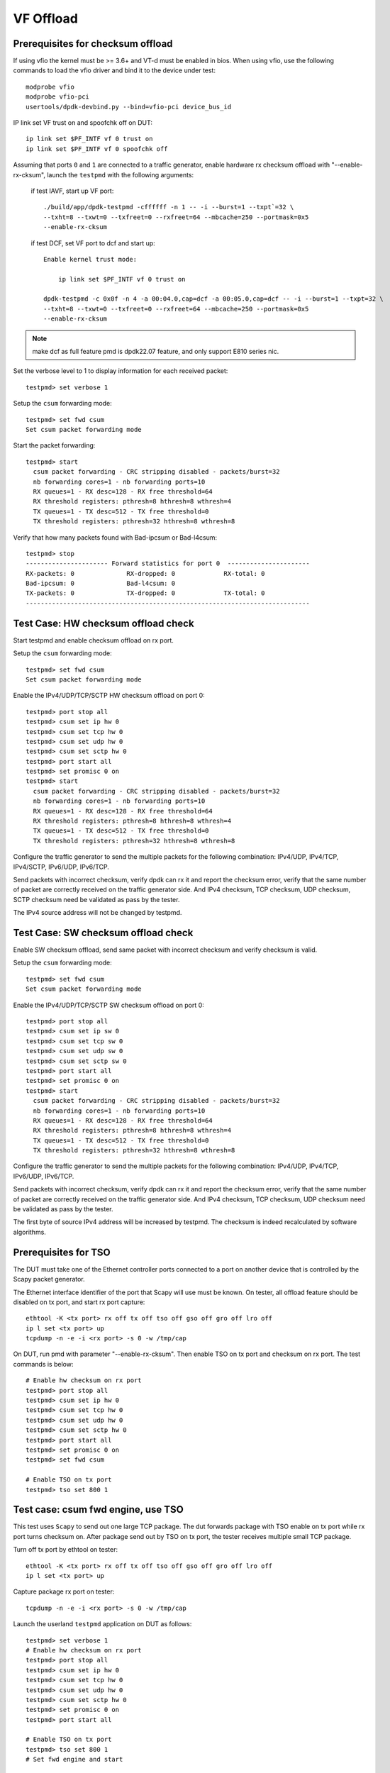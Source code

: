 .. SPDX-License-Identifier: BSD-3-Clause
   Copyright(c) 2015-2017 Intel Corporation

==========
VF Offload
==========


Prerequisites for checksum offload
==================================

If using vfio the kernel must be >= 3.6+ and VT-d must be enabled in bios. When
using vfio, use the following commands to load the vfio driver and bind it
to the device under test::

   modprobe vfio
   modprobe vfio-pci
   usertools/dpdk-devbind.py --bind=vfio-pci device_bus_id

IP link set VF trust on and spoofchk off on DUT::

   ip link set $PF_INTF vf 0 trust on
   ip link set $PF_INTF vf 0 spoofchk off

Assuming that ports ``0`` and ``1`` are connected to a traffic generator,
enable hardware rx checksum offload with "--enable-rx-cksum",
launch the ``testpmd`` with the following arguments:

 if test IAVF, start up VF port::

  ./build/app/dpdk-testpmd -cffffff -n 1 -- -i --burst=1 --txpt`=32 \
  --txht=8 --txwt=0 --txfreet=0 --rxfreet=64 --mbcache=250 --portmask=0x5
  --enable-rx-cksum

 if test DCF, set VF port to dcf and start up::

   Enable kernel trust mode:

       ip link set $PF_INTF vf 0 trust on

   dpdk-testpmd -c 0x0f -n 4 -a 00:04.0,cap=dcf -a 00:05.0,cap=dcf -- -i --burst=1 --txpt=32 \
   --txht=8 --txwt=0 --txfreet=0 --rxfreet=64 --mbcache=250 --portmask=0x5
   --enable-rx-cksum

.. note::

   make dcf as full feature pmd is dpdk22.07 feature, and only support E810 series nic.

Set the verbose level to 1 to display information for each received packet::

  testpmd> set verbose 1

Setup the ``csum`` forwarding mode::

  testpmd> set fwd csum
  Set csum packet forwarding mode

Start the packet forwarding::

  testpmd> start
    csum packet forwarding - CRC stripping disabled - packets/burst=32
    nb forwarding cores=1 - nb forwarding ports=10
    RX queues=1 - RX desc=128 - RX free threshold=64
    RX threshold registers: pthresh=8 hthresh=8 wthresh=4
    TX queues=1 - TX desc=512 - TX free threshold=0
    TX threshold registers: pthresh=32 hthresh=8 wthresh=8

Verify that how many packets found with Bad-ipcsum or Bad-l4csum::

  testpmd> stop
  ---------------------- Forward statistics for port 0  ----------------------
  RX-packets: 0              RX-dropped: 0             RX-total: 0
  Bad-ipcsum: 0              Bad-l4csum: 0
  TX-packets: 0              TX-dropped: 0             TX-total: 0
  ----------------------------------------------------------------------------


Test Case: HW checksum offload check
====================================
Start testpmd and enable checksum offload on rx port.

Setup the ``csum`` forwarding mode::

  testpmd> set fwd csum
  Set csum packet forwarding mode

Enable the IPv4/UDP/TCP/SCTP HW checksum offload on port 0::

  testpmd> port stop all
  testpmd> csum set ip hw 0
  testpmd> csum set tcp hw 0
  testpmd> csum set udp hw 0
  testpmd> csum set sctp hw 0
  testpmd> port start all
  testpmd> set promisc 0 on
  testpmd> start
    csum packet forwarding - CRC stripping disabled - packets/burst=32
    nb forwarding cores=1 - nb forwarding ports=10
    RX queues=1 - RX desc=128 - RX free threshold=64
    RX threshold registers: pthresh=8 hthresh=8 wthresh=4
    TX queues=1 - TX desc=512 - TX free threshold=0
    TX threshold registers: pthresh=32 hthresh=8 wthresh=8

Configure the traffic generator to send the multiple packets for the following
combination: IPv4/UDP, IPv4/TCP, IPv4/SCTP, IPv6/UDP, IPv6/TCP.

Send packets with incorrect checksum,
verify dpdk can rx it and report the checksum error,
verify that the same number of packet are correctly received on the traffic
generator side. And IPv4 checksum, TCP checksum, UDP checksum, SCTP checksum need
be validated as pass by the tester.

The IPv4 source address will not be changed by testpmd.


Test Case: SW checksum offload check
====================================

Enable SW checksum offload, send same packet with incorrect checksum
and verify checksum is valid.

Setup the ``csum`` forwarding mode::

  testpmd> set fwd csum
  Set csum packet forwarding mode

Enable the IPv4/UDP/TCP/SCTP SW checksum offload on port 0::

  testpmd> port stop all
  testpmd> csum set ip sw 0
  testpmd> csum set tcp sw 0
  testpmd> csum set udp sw 0
  testpmd> csum set sctp sw 0
  testpmd> port start all
  testpmd> set promisc 0 on
  testpmd> start
    csum packet forwarding - CRC stripping disabled - packets/burst=32
    nb forwarding cores=1 - nb forwarding ports=10
    RX queues=1 - RX desc=128 - RX free threshold=64
    RX threshold registers: pthresh=8 hthresh=8 wthresh=4
    TX queues=1 - TX desc=512 - TX free threshold=0
    TX threshold registers: pthresh=32 hthresh=8 wthresh=8

Configure the traffic generator to send the multiple packets for the following
combination: IPv4/UDP, IPv4/TCP, IPv6/UDP, IPv6/TCP.

Send packets with incorrect checksum,
verify dpdk can rx it and report the checksum error,
verify that the same number of packet are correctly received on the traffic
generator side. And IPv4 checksum, TCP checksum, UDP checksum need
be validated as pass by the tester.

The first byte of source IPv4 address will be increased by testpmd. The checksum
is indeed recalculated by software algorithms.

Prerequisites for TSO
=====================

The DUT must take one of the Ethernet controller ports connected to a port on another
device that is controlled by the Scapy packet generator.

The Ethernet interface identifier of the port that Scapy will use must be known.
On tester, all offload feature should be disabled on tx port, and start rx port capture::

  ethtool -K <tx port> rx off tx off tso off gso off gro off lro off
  ip l set <tx port> up
  tcpdump -n -e -i <rx port> -s 0 -w /tmp/cap


On DUT, run pmd with parameter "--enable-rx-cksum". Then enable TSO on tx port
and checksum on rx port. The test commands is below::

  # Enable hw checksum on rx port
  testpmd> port stop all
  testpmd> csum set ip hw 0
  testpmd> csum set tcp hw 0
  testpmd> csum set udp hw 0
  testpmd> csum set sctp hw 0
  testpmd> port start all
  testpmd> set promisc 0 on
  testpmd> set fwd csum

  # Enable TSO on tx port
  testpmd> tso set 800 1


Test case: csum fwd engine, use TSO
===================================

This test uses ``Scapy`` to send out one large TCP package. The dut forwards package
with TSO enable on tx port while rx port turns checksum on. After package send out
by TSO on tx port, the tester receives multiple small TCP package.

Turn off tx port by ethtool on tester::

  ethtool -K <tx port> rx off tx off tso off gso off gro off lro off
  ip l set <tx port> up

Capture package rx port on tester::

  tcpdump -n -e -i <rx port> -s 0 -w /tmp/cap

Launch the userland ``testpmd`` application on DUT as follows::

  testpmd> set verbose 1
  # Enable hw checksum on rx port
  testpmd> port stop all
  testpmd> csum set ip hw 0
  testpmd> csum set tcp hw 0
  testpmd> csum set udp hw 0
  testpmd> csum set sctp hw 0
  testpmd> set promisc 0 on
  testpmd> port start all

  # Enable TSO on tx port
  testpmd> tso set 800 1
  # Set fwd engine and start

  testpmd> set fwd csum
  testpmd> start

Test IPv4() in scapy::

    sendp([Ether(dst="%s", src="52:00:00:00:00:00")/IP(src="192.168.1.1",dst="192.168.1.2")/UDP(sport=1021,dport=1021)/Raw(load="\x50"*%s)], iface="%s")

Test IPv6() in scapy::

    sendp([Ether(dst="%s", src="52:00:00:00:00:00")/IPv6(src="FE80:0:0:0:200:1FF:FE00:200", dst="3555:5555:6666:6666:7777:7777:8888:8888")/UDP(sport=1021,dport=1021)/Raw(load="\x50"*%s)], iface="%s")
